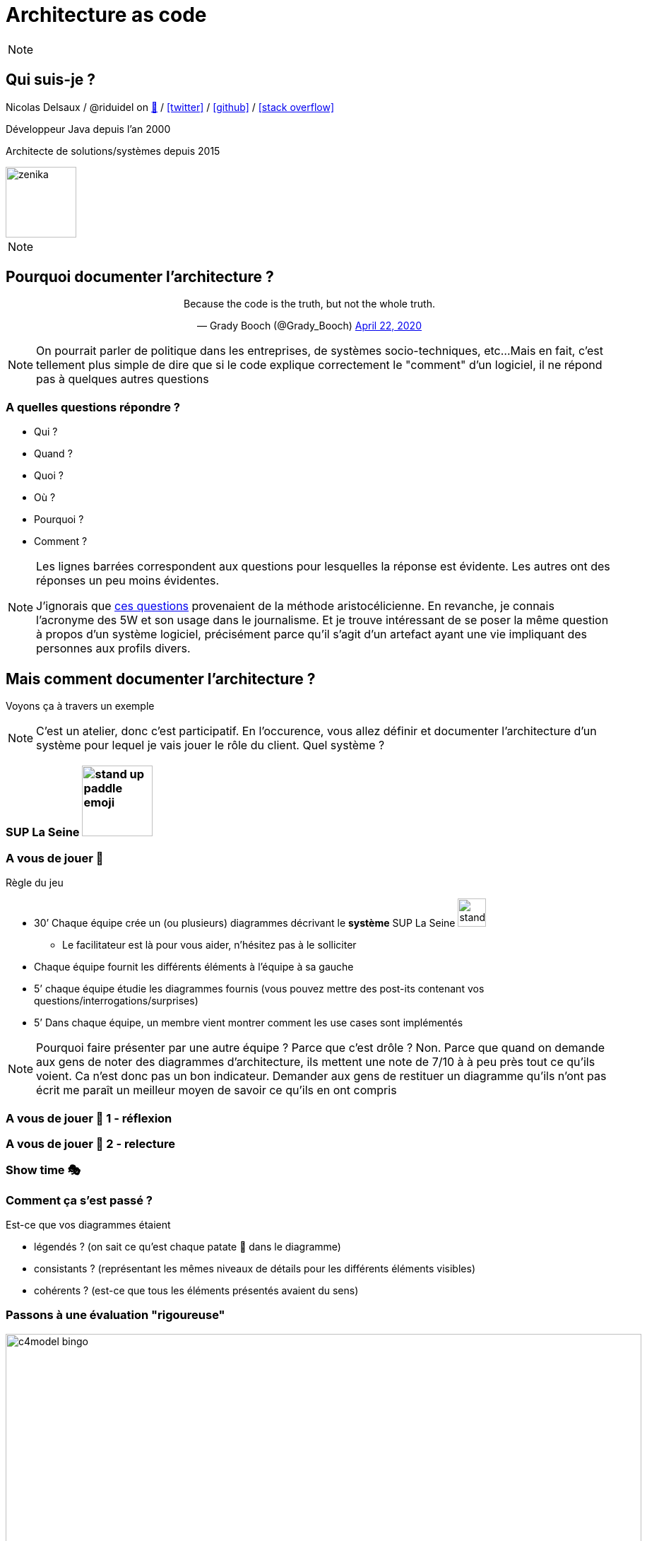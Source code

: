 :icons: font
:revealjs_progress: true
:revealjs_previewLinks: true
:revealjs_mouseWheel: true
:revealjs_history: true
:revealjs_preloadIframes: true
:revealjs_plugin_notes: enabled
:customcss: custom.css
:source-highlighter: highlightjs

[%notitle]
= Architecture as code

:sectnums!:

[NOTE.speaker]
--
--


[%notitle]
== Qui suis-je ?

Nicolas Delsaux / @riduidel on https://framapiaf.org/users/riduidel[🐘] / https://twitter.com/riduidel[icon:twitter[]] / https://github.com/riduidel[icon:github[]] / https://stackexchange.com/users/8620[icon:stack-overflow[]]

Développeur Java depuis l'an 2000

Architecte de solutions/systèmes depuis 2015

image::images/zenika.png[height=100]

[NOTE.speaker]
--
--


== Pourquoi documenter l'architecture ?

++++
<div align=center>
<blockquote class="twitter-tweet"><p lang="en" dir="ltr">Because the code is the truth, but not the whole truth.</p>&mdash; Grady Booch (@Grady_Booch) <a href="https://twitter.com/Grady_Booch/status/1253062981283221504?ref_src=twsrc%5Etfw">April 22, 2020</a></blockquote> <script async src="https://platform.twitter.com/widgets.js" charset="utf-8"></script> 
</div>
++++

[NOTE.speaker]
--
On pourrait parler de politique dans les entreprises,
de systèmes socio-techniques, etc...
Mais en fait, c'est tellement plus simple de dire que si le code explique correctement le "comment" d'un logiciel,
il ne répond pas à quelques autres questions
--

=== A quelles questions répondre ?

* Qui ?
* Quand ?
* Quoi ?
* [line-through]#Où ?#
* Pourquoi ?
* [line-through]#Comment ?#

[NOTE.speaker]
--
Les lignes barrées correspondent aux questions pour lesquelles la réponse est évidente.
Les autres ont des réponses un peu moins évidentes.

J'ignorais que https://fr.wikipedia.org/wiki/QQOQCCP[ces questions] provenaient de la méthode aristocélicienne.
En revanche, je connais l'acronyme des 5W et son usage dans le journalisme.
Et je trouve intéressant de se poser la même question à propos d'un système logiciel, précisément parce qu'il s'agit d'un artefact ayant une vie impliquant des personnes aux profils divers.
--

== Mais comment documenter l'architecture ?

Voyons ça à travers un exemple

[NOTE.speaker]
--
C'est un atelier, donc c'est participatif.
En l'occurence, vous allez définir et documenter l'architecture d'un système pour lequel je vais jouer le rôle du client.
Quel système ?
--


=== SUP La Seine image:images/stand-up-paddle_emoji.png[width=100px]

=== A vous de jouer 📝

Règle du jeu

* 30’ Chaque équipe crée un (ou plusieurs) diagrammes décrivant le **système** SUP La Seine image:images/stand-up-paddle_emoji.png[width=40px]
** Le facilitateur est là pour vous aider, n’hésitez pas à le solliciter

* Chaque équipe fournit les différents éléments à l'équipe à sa gauche
* 5’ chaque équipe étudie les diagrammes fournis (vous pouvez mettre des post-its contenant vos questions/interrogations/surprises)

* 5’ Dans chaque équipe, un membre vient montrer comment les use cases sont implémentés

[NOTE.speaker]
--
Pourquoi faire présenter par une autre équipe ?
Parce que c'est drôle ?
Non. Parce que quand on demande aux gens de noter des diagrammes d'architecture, ils mettent une note de 7/10 à à peu près tout ce qu'ils voient. 
Ca n'est donc pas un bon indicateur.
Demander aux gens de restituer un diagramme qu'ils n'ont pas écrit me paraît un meilleur moyen de savoir ce qu'ils en ont compris
--

[background-iframe="https://www.chronometre.fr/minuteur-30-minutes.html"]
[%notitle]
=== A vous de jouer 📝 1 - réflexion

[background-iframe="https://www.chronometre.fr/minuteur-05-minutes.html"]
[%notitle]
=== A vous de jouer 📝 2 - relecture

=== Show time 🎭

=== Comment ça s'est passé ?

Est-ce que vos diagrammes étaient

[%step]
* légendés ? (on sait ce qu’est chaque patate 🥔 dans le diagramme)
* consistants ? (représentant les mêmes niveaux de détails pour les différents éléments visibles)
* cohérents ? (est-ce que tous les éléments présentés avaient du sens)

=== Passons à une évaluation "rigoureuse"

image::images/c4model-bingo.png[width=900]

[NOTE.speaker]
--
Ce bingo a été créé par Simon Brown à la suite de ses nombreuses animations d'ateliers C4.
Que pensez-vous de vos diagrammes à la lumière de cette évaluation ?
--

== Comment faire mieux ?

[.columns]
=== Avec C4!

[.column]
image::images/simon_brown.png[width=500]

[.column]
* Context, Containers, Components and Code
* Imaginé par Simon Brown https://twitter.com/simonbrown[icon:twitter[] @simonbrown]
* La métaphore habituelle de la carte

[transition=none]
=== C4

[cols="4*", frame=none, grid=none]
|====
.>| image:images/openstreetmap-carte-france.png[]
.>| image:images/openstreetmap-carte-ile-de-france.png[]
.>| image:images/openstreetmap-carte-paris.png[]
.>| image:images/openstreetmap-carte-porte-maillot.png[]
.<| image:images/c4_SystemContext.png[]
.<| image:images/c4_Containers.png[]
.<| image:images/c4_Components.png[]
.<| image:images/c4_class-diagram.png[]
|====

[transition=none]
=== C4 - Context

[cols="25%, 75%", frame=none, grid=none]
|====
.>| image:images/openstreetmap-carte-france.png[]
.2+a|Présente l’application dans son contexte

* Liste des utilisateurs
** ça n’est pas un hasard si ça ressemble aux user stories
* Liste des systèmes interconnectés
** Même à travers gravitee
** Même à travers Kafka
** Indiquer le type d’interconnexion

.<| image:images/c4_SystemContext.png[]

|====

[transition=none]
=== C4 - Containers

[cols="25%, 25%, 50%", frame=none, grid=none]
|====
.2+|
.>| image:images/openstreetmap-carte-ile-de-france.png[]
.2+a| Les conteneurs sont les éléments signifiants de l’architecture

* Ce ne sont pas forcément les conteneurs Docker de l’application
* Ce ne sont pas forcément les modules Maven/Gradle de l’application
* Ce ne sont pas forcément les WAR/EJB-JAR

.<| image:images/c4_SystemContext.png[]

|====

[transition=none]
=== C4 - Components

[cols="50%, 25%, 25%", frame=none, grid=none]
|====
.2+a|Si votre framework utilise des composants, c’est cool

* Spring
* Java EE
* GWT
* Swing
* VueJS
* React
* Symphony

.>| image:images/openstreetmap-carte-paris.png[]
.2+|
.<| image:images/c4_Components.png[]

|====


[transition=none]
=== C4 - Code

[cols="75%, 25%", frame=none, grid=none]
|====
.2+a|Est-ce qu’on documente son code avec un outil de documentation d’architecture ? Pas forcément

En revanche, on est capable de définir le contexte de ce code

.>| image:images/openstreetmap-carte-porte-maillot.png[]
.<| image:images/c4_class-diagram.png[]
|====

=== A vous de jouer 📝

Règle du jeu

* 30’ Chaque équipe crée les diagrammes C4 décrivant le **système** SUP La Seine image:images/stand-up-paddle_emoji.png[width=40px]
** Le facilitateur est là pour vous aider, n’hésitez pas à le solliciter

* Chaque équipe fournit les différents éléments à l'équipe à sa gauche
* 5’ chaque équipe étudie les diagrammes fourni (vous pouvez mettre des post-its contenant vos questions/interrogations/surprises)

* 5’ Dans chaque équipe, un membre vient présenter comment les use cases sont implémentés

[background-iframe="https://www.chronometre.fr/minuteur-30-minutes.html"]
[%notitle]
=== A vous de jouer 📝 1 - réflexion

[background-iframe="https://www.chronometre.fr/minuteur-05-minutes.html"]
[%notitle]
=== A vous de jouer 📝 2 - relecture

=== Show time 🎭

=== Comment ça s'est passé ?

Est-ce que vos diagrammes étaient

[%step]
* légendés ? (on sait ce qu’est chaque patate 🥔 dans le diagramme)
* consistants ? (représentant les mêmes niveaux de détails pour les différents éléments visibles)
* cohérents ? (est-ce que tous les éléments présentés avaient du sens)

== Comment faire mieux ?

[.columns]
=== Structurizr

[.column]
* On construit un modèle (et pas une simple “image”)
* Simple à écrire
** Via le DSL spécifique
* Lié au code
** Grâce à des bibliothèques de détection

[.column]
image::images/structurizr_dsl.png[]

=== A nous de jouer 📝

=== Démarrer Structurizr

Sous Windows

----
docker run -it --rm -p 8080:8080 -v %CD%:/usr/local/structurizr structurizr/lite:3045
----

Sous Linux/MacOS

----
docker run -it --rm -p 8080:8080 -v $PWD:/usr/local/structurizr structurizr/lite:3045
----

Astuce

----
echo "structurizr.autoRefreshInterval=2000" > structurizr.properties
----

[background-iframe="https://github.com/structurizr/dsl/blob/master/docs/language-reference.md"]
[%notitle]
=== Créer un modèle

=== A nous de jouer 📝

== Conclusion

[%notitle]
=== C'est cool d'avoir un modèle

image::https://storage.googleapis.com/assets.icepanel.io/blog/modelling-vs-diagramming-software-architecture/infographic.png[height=740]

[NOTE.speaker]
--
Voir aussi l'article https://blog.icepanel.io/2022/09/21/modelling-vs-diagramming-software-architecture/

* Un modèle de l’architecture de notre application *synchronisé* avec notre code
* La capacité de produire les diagrammes standard à partir du code
* La capacité de décrire aussi les diagrammes de déploiement pour les différents déploiements de l’application
* La capacité d'interroger facilement ce modèle d’architecture
** Produire la cartographie des flux
** Produire un inventaire des machines
--

=== Voir aussi

++++
<iframe width="1280" height="800" src="https://www.youtube.com/embed/UzFpFQgeEyc" title="YouTube video player" frameborder="0" allow="accelerometer; autoplay; clipboard-write; encrypted-media; gyroscope; picture-in-picture; web-share" allowfullscreen></iframe>
++++

=== Quelques ressources

* https://structurizr.com[Structurizr]
* https://arc42.org/[Arc42]

* https://riduidel.github.io/aadarchi/[Aadarchi] (auto-promo)
* https://vistecture.me/[Vistecture]
* https://icepanel.io/[Icepanel]
* https://carbide.dev/[Carbide]

== Merci !

image::https://media.giphy.com/media/1sMH6m5alWauk/giphy.gif[width=200%]
